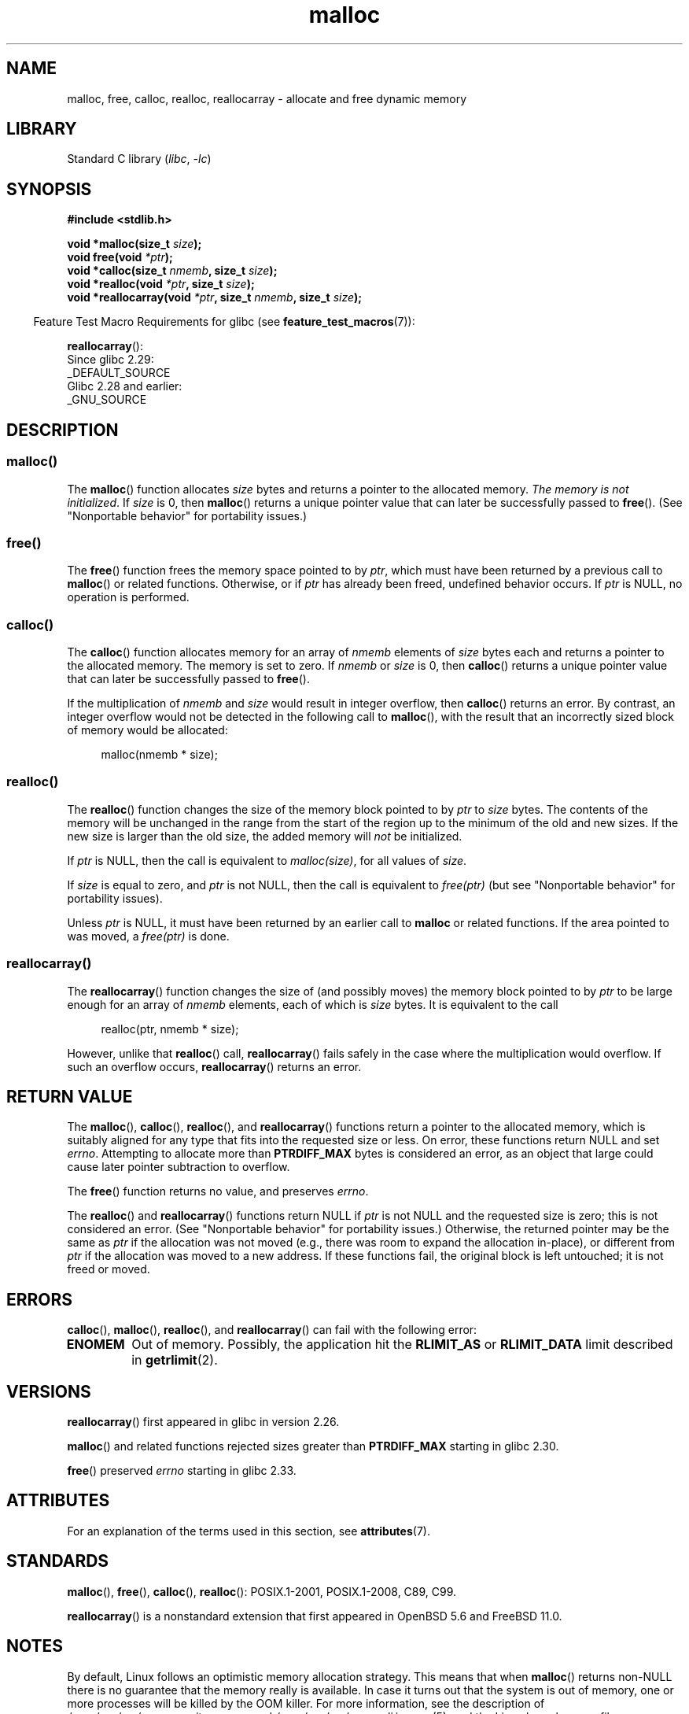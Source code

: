 .\" Copyright (c) 1993 by Thomas Koenig (ig25@rz.uni-karlsruhe.de)
.\" and Copyright i2007, 2012, 2018, Michael Kerrisk <mtk.manpages@gmail.com>
.\"
.\" SPDX-License-Identifier: Linux-man-pages-copyleft
.\"
.\" Modified Sat Jul 24 19:00:59 1993 by Rik Faith (faith@cs.unc.edu)
.\" Clarification concerning realloc, iwj10@cus.cam.ac.uk (Ian Jackson), 950701
.\" Documented MALLOC_CHECK_, Wolfram Gloger (wmglo@dent.med.uni-muenchen.de)
.\" 2007-09-15 mtk: added notes on malloc()'s use of sbrk() and mmap().
.\"
.\" FIXME . Review http://austingroupbugs.net/view.php?id=374
.\" to see what changes are required on this page.
.\"
.TH malloc 3 (date) "Linux man-pages (unreleased)"
.SH NAME
malloc, free, calloc, realloc, reallocarray \- allocate and free dynamic memory
.SH LIBRARY
Standard C library
.RI ( libc ", " \-lc )
.SH SYNOPSIS
.nf
.B #include <stdlib.h>
.PP
.BI "void *malloc(size_t " "size" );
.BI "void free(void " "*ptr" );
.BI "void *calloc(size_t " "nmemb" ", size_t " "size" );
.BI "void *realloc(void " "*ptr" ", size_t "  "size" );
.BI "void *reallocarray(void " "*ptr" ", size_t " nmemb ", size_t "  "size" );
.fi
.PP
.RS -4
Feature Test Macro Requirements for glibc (see
.BR feature_test_macros (7)):
.RE
.PP
.BR reallocarray ():
.nf
    Since glibc 2.29:
        _DEFAULT_SOURCE
    Glibc 2.28 and earlier:
        _GNU_SOURCE
.fi
.SH DESCRIPTION
.SS malloc()
The
.BR malloc ()
function allocates
.I size
bytes and returns a pointer to the allocated memory.
.IR "The memory is not initialized" .
If
.I size
is 0, then
.BR malloc ()
returns a unique pointer value that can later be successfully passed to
.BR free ().
(See "Nonportable behavior" for portability issues.)
.SS free()
The
.BR free ()
function frees the memory space pointed to by
.IR ptr ,
which must have been returned by a previous call to
.BR malloc ()
or related functions.
Otherwise, or if
.I ptr
has already been freed, undefined behavior occurs.
If
.I ptr
is NULL, no operation is performed.
.SS calloc()
The
.BR calloc ()
function allocates memory for an array of
.I nmemb
elements of
.I size
bytes each and returns a pointer to the allocated memory.
The memory is set to zero.
If
.I nmemb
or
.I size
is 0, then
.BR calloc ()
returns a unique pointer value that can later be successfully passed to
.BR free ().
.PP
If the multiplication of
.I nmemb
and
.I size
would result in integer overflow, then
.BR calloc ()
returns an error.
By contrast,
an integer overflow would not be detected in the following call to
.BR malloc (),
with the result that an incorrectly sized block of memory would be allocated:
.PP
.in +4n
.EX
malloc(nmemb * size);
.EE
.in
.SS realloc()
The
.BR realloc ()
function changes the size of the memory block pointed to by
.I ptr
to
.I size
bytes.
The contents of the memory
will be unchanged in the range from the start of the region
up to the minimum of the old and new sizes.
If the new size is larger than the old size, the added memory will
.I not
be initialized.
.PP
If
.I ptr
is NULL, then the call is equivalent to
.IR malloc(size) ,
for all values of
.IR size .
.PP
If
.I size
is equal to zero,
and
.I ptr
is not NULL, then the call is equivalent to
.I free(ptr)
(but see "Nonportable behavior" for portability issues).
.PP
Unless
.I ptr
is NULL, it must have been returned by an earlier call to
.B malloc
or related functions.
If the area pointed to was moved, a
.I free(ptr)
is done.
.SS reallocarray()
The
.BR reallocarray ()
function changes the size of (and possibly moves)
the memory block pointed to by
.I ptr
to be large enough for an array of
.I nmemb
elements, each of which is
.I size
bytes.
It is equivalent to the call
.PP
.in +4n
.EX
realloc(ptr, nmemb * size);
.EE
.in
.PP
However, unlike that
.BR realloc ()
call,
.BR reallocarray ()
fails safely in the case where the multiplication would overflow.
If such an overflow occurs,
.BR reallocarray ()
returns an error.
.SH RETURN VALUE
The
.BR malloc (),
.BR calloc (),
.BR realloc (),
and
.BR reallocarray ()
functions return a pointer to the allocated memory,
which is suitably aligned for any type that fits into
the requested size or less.
On error, these functions return NULL and set
.IR errno .
Attempting to allocate more than
.B PTRDIFF_MAX
bytes is considered an error, as an object that large
could cause later pointer subtraction to overflow.
.PP
The
.BR free ()
function returns no value, and preserves
.IR errno .
.PP
The
.BR realloc ()
and
.BR reallocarray ()
functions return NULL if
.I ptr
is not NULL and the requested size is zero;
this is not considered an error.
(See "Nonportable behavior" for portability issues.)
Otherwise, the returned pointer may be the same as
.I ptr
if the allocation was not moved
(e.g., there was room to expand the allocation in-place), or different from
.I ptr
if the allocation was moved to a new address.
If these functions fail,
the original block is left untouched; it is not freed or moved.
.SH ERRORS
.BR calloc (),
.BR malloc (),
.BR realloc (),
and
.BR reallocarray ()
can fail with the following error:
.TP
.B ENOMEM
Out of memory.
Possibly, the application hit the
.B RLIMIT_AS
or
.B RLIMIT_DATA
limit described in
.BR getrlimit (2).
.SH VERSIONS
.BR reallocarray ()
first appeared in glibc in version 2.26.
.PP
.BR malloc ()
and related functions rejected sizes greater than
.B PTRDIFF_MAX
starting in glibc 2.30.
.PP
.BR free ()
preserved
.I errno
starting in glibc 2.33.
.SH ATTRIBUTES
For an explanation of the terms used in this section, see
.BR attributes (7).
.ad l
.nh
.TS
allbox;
lbx lb lb
l l l.
Interface	Attribute	Value
T{
.BR malloc (),
.BR free (),
.BR calloc (),
.BR realloc ()
T}	Thread safety	MT-Safe
.TE
.hy
.ad
.sp 1
.SH STANDARDS
.BR malloc (),
.BR free (),
.BR calloc (),
.BR realloc ():
POSIX.1-2001, POSIX.1-2008, C89, C99.
.PP
.BR reallocarray ()
is a nonstandard extension that first appeared in OpenBSD 5.6 and FreeBSD 11.0.
.SH NOTES
By default, Linux follows an optimistic memory allocation strategy.
This means that when
.BR malloc ()
returns non-NULL there is no guarantee that the memory really
is available.
In case it turns out that the system is out of memory,
one or more processes will be killed by the OOM killer.
For more information, see the description of
.I /proc/sys/vm/overcommit_memory
and
.I /proc/sys/vm/oom_adj
in
.BR proc (5),
and the Linux kernel source file
.IR Documentation/vm/overcommit\-accounting.rst .
.PP
Normally,
.BR malloc ()
allocates memory from the heap, and adjusts the size of the heap
as required, using
.BR sbrk (2).
When allocating blocks of memory larger than
.B MMAP_THRESHOLD
bytes, the glibc
.BR malloc ()
implementation allocates the memory as a private anonymous mapping using
.BR mmap (2).
.B MMAP_THRESHOLD
is 128\ kB by default, but is adjustable using
.BR mallopt (3).
Prior to Linux 4.7
allocations performed using
.BR mmap (2)
were unaffected by the
.B RLIMIT_DATA
resource limit;
since Linux 4.7, this limit is also enforced for allocations performed using
.BR mmap (2).
.PP
To avoid corruption in multithreaded applications,
mutexes are used internally to protect the memory-management
data structures employed by these functions.
In a multithreaded application in which threads simultaneously
allocate and free memory,
there could be contention for these mutexes.
To scalably handle memory allocation in multithreaded applications,
glibc creates additional
.I memory allocation arenas
if mutex contention is detected.
Each arena is a large region of memory that is internally allocated
by the system
(using
.BR brk (2)
or
.BR mmap (2)),
and managed with its own mutexes.
.PP
If your program uses a private memory allocator,
it should do so by replacing
.BR malloc (),
.BR free (),
.BR calloc (),
and
.BR realloc ().
The replacement functions must implement the documented glibc behaviors,
including
.I errno
handling, size-zero allocations, and overflow checking;
otherwise, other library routines may crash or operate incorrectly.
For example, if the replacement
.IR free ()
does not preserve
.IR errno ,
then seemingly unrelated library routines may
fail without having a valid reason in
.IR errno .
Private memory allocators may also need to replace other glibc functions;
see "Replacing malloc" in the glibc manual for details.
.PP
Crashes in memory allocators
are almost always related to heap corruption, such as overflowing
an allocated chunk or freeing the same pointer twice.
.PP
The
.BR malloc ()
implementation is tunable via environment variables; see
.BR mallopt (3)
for details.
.SS Nonportable behavior
The behavior of
these functions when the requested size is zero
is glibc specific;
other implementations may return NULL without setting
.IR errno ,
and portable POSIX programs should tolerate such behavior.
See
.BR realloc (3p).
.PP
POSIX requires memory allocators
to set
.I errno
upon failure.
However, the C standard does not require this, and applications
portable to non-POSIX platforms should not assume this.
.PP
Portable programs should not use private memory allocators,
as POSIX and the C standard do not allow replacement of
.BR malloc (),
.BR free (),
.BR calloc (),
and
.BR realloc ().
.SH SEE ALSO
.\" http://g.oswego.edu/dl/html/malloc.html
.\" A Memory Allocator - by Doug Lea
.\"
.\" http://www.bozemanpass.com/info/linux/malloc/Linux_Heap_Contention.html
.\" Linux Heap, Contention in free() - David Boreham
.\"
.\" http://www.citi.umich.edu/projects/linux-scalability/reports/malloc.html
.\" malloc() Performance in a Multithreaded Linux Environment -
.\"     Check Lever, David Boreham
.\"
.ad l
.nh
.BR valgrind (1),
.BR brk (2),
.BR mmap (2),
.BR alloca (3),
.BR malloc_get_state (3),
.BR malloc_info (3),
.BR malloc_trim (3),
.BR malloc_usable_size (3),
.BR mallopt (3),
.BR mcheck (3),
.BR mtrace (3),
.BR posix_memalign (3)
.PP
For details of the GNU C library implementation, see
.UR https://sourceware.org/glibc/wiki/MallocInternals
.UE .
